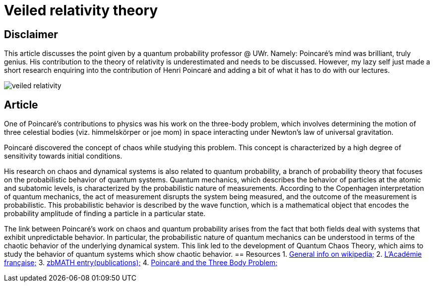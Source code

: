 = Veiled relativity theory

== Disclaimer

This article discusses the point given by a quantum probability professor @ UWr. Namely: Poincaré's mind was brilliant, truly genius. His contribution to the theory of relativity is underestimated and needs to be discussed. 
However, my lazy self just made a short research enquiring into the contribution of Henri Poincaré and adding a bit of what it has to do with our lectures.

image::veiled-relativity.jpg[]

== Article

One of Poincaré's contributions to physics was his work on the three-body problem, which involves determining the motion of three celestial bodies (viz. himmelskörper or joe mom) in space interacting under Newton's law of universal gravitation. 

Poincaré discovered the concept of chaos while studying this problem. This concept is characterized by a high degree of sensitivity towards initial conditions.

His research on chaos and dynamical systems is also related to quantum probability, a branch of probability theory that focuses on the probabilistic behavior of quantum systems. Quantum mechanics, which describes the behavior of particles at the atomic and subatomic levels, is characterized by the probabilistic nature of measurements. According to the Copenhagen interpretation of quantum mechanics, the act of measurement disrupts the system being measured, and the outcome of the measurement is probabilistic. This probabilistic behavior is described by the wave function, which is a mathematical object that encodes the probability amplitude of finding a particle in a particular state.

The link between Poincaré's work on chaos and quantum probability arises from the fact that both fields deal with systems that exhibit unpredictable behavior. In particular, the probabilistic nature of quantum mechanics can be understood in terms of the chaotic behavior of the underlying dynamical system. This link led to the development of Quantum Chaos Theory, which aims to study the behavior of quantum systems which show chaotic behavior.
== Resources
1. https://en.wikipedia.org/wiki/Henri_Poincar%C3%A9[General info on wikipedia;]
2. https://www.academie-francaise.fr/les-immortels/henri-poincare[L’Académie française;]
3. https://mathshistory.st-andrews.ac.uk/Biographies/Poincare/[zbMATH entry(publications);]
4. https://www.maa.org/press/maa-reviews/poincar-and-the-three-body-problem[Poincaré and the Three Body Problem;]